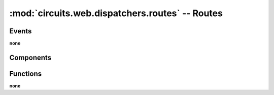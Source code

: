 :mod:`circuits.web.dispatchers.routes` -- Routes
================================================

.. automodule :: circuits.web.dispatchers.routes

Events
------

**none**

Components
----------

.. autoclass :: Routes
   :members:

Functions
---------

**none**

